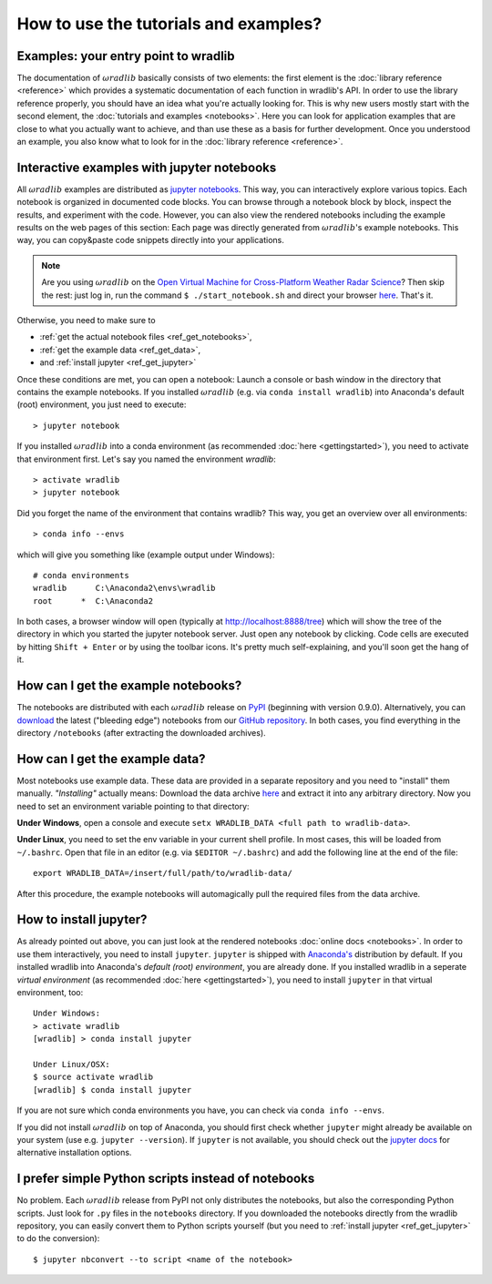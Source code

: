How to use the tutorials and examples?
======================================

Examples: your entry point to wradlib
------------------------------------

The documentation of :math:`\omega radlib` basically consists of two elements: the first element is the :doc:`library reference <reference>` which provides a systematic documentation of each function in wradlib's API. In order to use the library reference properly, you should have an idea what you're actually looking for. This is why new users mostly start with the second element, the :doc:`tutorials and examples <notebooks>`. Here you can look for application examples that are close to what you actually want to achieve, and than use these as a basis for further development. Once you understood an example, you also know what to look for in the :doc:`library reference <reference>`.   


Interactive examples with jupyter notebooks
-------------------------------------------

All :math:`\omega radlib` examples are distributed as `jupyter notebooks <http://jupyter.org/>`_. This way, you can interactively explore various   topics. Each notebook is organized in documented code blocks. You can browse through a notebook block by block, inspect the results, and experiment with the code. However, you can also view the rendered notebooks including the example results on the web pages of this section: Each page was directly generated from :math:`\omega radlib`'s example notebooks. This way, you can copy&paste code snippets directly into your applications.

.. note:: Are you using :math:`\omega radlib` on the `Open Virtual Machine for Cross-Platform Weather Radar Science <http://openradar.github.io/>`_? Then skip the rest: just log in, run the command ``$ ./start_notebook.sh`` and direct your browser `here <http://127.0.0.1:8888/tree>`_. That's it. 

Otherwise, you need to make sure to

- :ref:`get the actual notebook files <ref_get_notebooks>`,
- :ref:`get the example data <ref_get_data>`,
- and :ref:`install jupyter <ref_get_jupyter>`

Once these conditions are met, you can open a notebook: Launch a console or bash window in the directory that contains the example notebooks. If you installed :math:`\omega radlib` (e.g. via ``conda install wradlib``) into Anaconda's default (root) environment, you just need to execute::

	> jupyter notebook
	
If you installed :math:`\omega radlib` into a conda environment (as recommended :doc:`here <gettingstarted>`), 
you need to activate that environment first. Let's say you named the environment `wradlib`::
	
	> activate wradlib
	> jupyter notebook
	
Did you forget the name of the environment that contains wradlib? This way, you get an overview over all environments:: 

	> conda info --envs
	
which will give you something like (example output under Windows)::

	# conda environments
	wradlib      C:\Anaconda2\envs\wradlib
	root      *  C:\Anaconda2
	
In both cases, a browser window will open (typically at http://localhost:8888/tree) which will show the tree of the directory in which you started the jupyter notebook server. Just open any notebook by clicking. Code cells are executed by hitting ``Shift + Enter`` or by using the toolbar icons. It's pretty much self-explaining, and you'll soon get the hang of it.  


.. _ref_get_notebooks:

How can I get the example notebooks?
------------------------------------

The notebooks are distributed with each :math:`\omega radlib` release on `PyPI <https://pypi.python.org/pypi/wradlib>`_ (beginning with version 0.9.0). Alternatively, you can `download <https://github.com/wradlib/wradlib/archive/master.zip>`_ the latest ("bleeding edge") notebooks from our `GitHub repository <https://github.com/wradlib/wradlib>`_. In both cases, you find everything in the directory ``/notebooks`` (after extracting the downloaded archives).


.. _ref_get_data:

How can I get the example data?
-------------------------------

Most notebooks use example data. These data are provided in a separate repository and you need to "install" them manually. *"Installing"* actually means: Download the data archive `here <https://github.com/wradlib/wradlib-data/archive/master.zip>`_ and extract it into any arbitrary directory. Now you need to set an environment variable pointing to that directory:

**Under Windows**, open a console and execute ``setx WRADLIB_DATA <full path to wradlib-data>``.

**Under Linux**, you need to set the env variable in your current shell profile. In most cases, this will be loaded from ``~/.bashrc``. Open that file in an editor (e.g. via ``$EDITOR ~/.bashrc``) and add the following line at the end of the file::

	export WRADLIB_DATA=/insert/full/path/to/wradlib-data/

After this procedure, the example notebooks will automagically pull the required files from the data archive.
	

.. _ref_get_jupyter:
	
How to install jupyter?
-----------------------

As already pointed out above, you can just look at the rendered notebooks :doc:`online docs <notebooks>`. In order to use them interactively, you need to install ``jupyter``. ``jupyter`` is shipped with `Anaconda's <https://www.continuum.io/downloads>`_ distribution by default. If you installed wradlib into Anaconda's *default (root) environment*, you are already done. If you installed wradlib in a seperate *virtual environment* (as recommended :doc:`here <gettingstarted>`), you need to install ``jupyter`` in that virtual environment, too::

	Under Windows:
	> activate wradlib
	[wradlib] > conda install jupyter
	
	Under Linux/OSX:
	$ source activate wradlib
	[wradlib] $ conda install jupyter

If you are not sure which conda environments you have, you can check via ``conda info --envs``. 

If you did not install :math:`\omega radlib` on top of Anaconda, you should first check whether ``jupyter`` might already be available on your system (use e.g. ``jupyter --version``). If ``jupyter`` is not available, you should check out the `jupyter docs <http://jupyter.readthedocs.io/en/latest/install.html>`_ for alternative installation options.  


I prefer simple Python scripts instead of notebooks 
---------------------------------------------------

No problem. Each :math:`\omega radlib` release from PyPI not only distributes the notebooks, but also the corresponding Python scripts. Just look for ``.py`` files in the ``notebooks`` directory. If you downloaded the notebooks directly from the wradlib repository, you can easily convert them to Python scripts yourself (but you need to :ref:`install jupyter <ref_get_jupyter>` to do the conversion)::

	$ jupyter nbconvert --to script <name of the notebook>
	